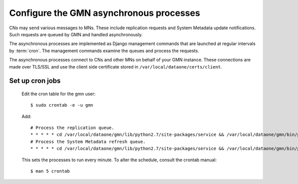 Configure the GMN asynchronous processes
========================================

CNs may send various messages to MNs. These include replication requests and
System Metadata update notifications. Such requests are queued by GMN and
handled asynchronously.

The asynchronous processes are implemented as Django management commands that
are launched at regular intervals by :term:`cron`. The management commands
examine the queues and process the requests.

The asynchronous processes connect to CNs and other MNs on behalf of your GMN
instance. These connections are made over TLS/SSL and use the client side
certificate stored in ``/var/local/dataone/certs/client``.


Set up cron jobs
~~~~~~~~~~~~~~~~

  Edit the cron table for the gmn user::

    $ sudo crontab -e -u gmn

  Add::

    # Process the replication queue.
    * * * * * cd /var/local/dataone/gmn/lib/python2.7/site-packages/service && /var/local/dataone/gmn/bin/python ./manage.py process_replication_queue >>gmn_replication.log 2>&1
    # Process the System Metadata refresh queue.
    * * * * * cd /var/local/dataone/gmn/lib/python2.7/site-packages/service && /var/local/dataone/gmn/bin/python ./manage.py process_system_metadata_refresh_queue >>gmn_sysmeta.log 2>&1

  This sets the processes to run every minute. To alter the schedule, consult
  the crontab manual::

    $ man 5 crontab
